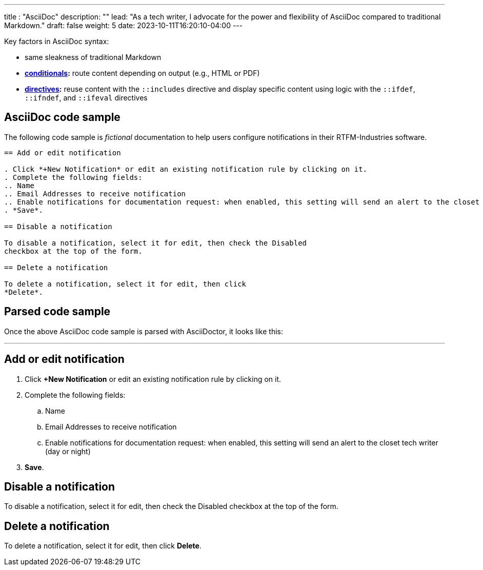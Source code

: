 ---
title : "AsciiDoc"
description: ""
lead: "As a tech writer, I advocate for the power and flexibility of AsciiDoc compared to traditional Markdown."
draft: false
weight: 5
date: 2023-10-11T16:20:10-04:00
---

:toc:

Key factors in AsciiDoc syntax:

* same sleakness of traditional Markdown
* *link:https://docs.asciidoctor.org/asciidoc/latest/directives/conditionals/[conditionals,window=_blank]:* route content depending on output (e.g., HTML or PDF)
* *link:https://docs.asciidoctor.org/asciidoc/latest/directives/ifdef-ifndef/[directives,window=_blank]:* reuse content with the `::includes` directive and display specific content using logic with the `::ifdef`, `::ifndef`, and `::ifeval` directives

== AsciiDoc code sample
The following code sample is _fictional_ documentation to help users configure notifications in their RTFM-Industries software.

```
== Add or edit notification

. Click *+New Notification* or edit an existing notification rule by clicking on it.
. Complete the following fields:
.. Name
.. Email Addresses to receive notification
.. Enable notifications for documentation request: when enabled, this setting will send an alert to the closet tech writer (day or night)
. *Save*.

== Disable a notification

To disable a notification, select it for edit, then check the Disabled
checkbox at the top of the form.

== Delete a notification

To delete a notification, select it for edit, then click
*Delete*.
```

== Parsed code sample
Once the above AsciiDoc code sample is parsed with AsciiDoctor, it looks like this:

'''

== Add or edit notification

. Click *+New Notification* or edit an existing notification rule by clicking on it.
. Complete the following fields:
.. Name
.. Email Addresses to receive notification
.. Enable notifications for documentation request: when enabled, this setting will send an alert to the closet tech writer (day or night)
. *Save*.

== Disable a notification

To disable a notification, select it for edit, then check the Disabled
checkbox at the top of the form.

== Delete a notification

To delete a notification, select it for edit, then click
*Delete*.
